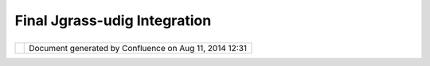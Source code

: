 Final Jgrass-udig Integration
#############################

+----------+----------+----------+----------+----------+----------+----------+----------+----------+----------+----------+----------+
| uDig :   |
| Final    |
| JGrass-u |
| Dig      |
| integrat |
| ion      |
| This     |
| page     |
| last     |
| changed  |
| on Jul   |
| 01, 2011 |
| by       |
| admin.   |
| Motivati |
| on       |
| ======== |
| ==       |
|          |
| It is    |
| since    |
| the      |
| joining  |
| of the   |
| uDig     |
| communit |
| y        |
| that we  |
| wanted   |
| to       |
| slowly   |
| migrate  |
| all of   |
| JGrass   |
| as       |
| smooth   |
| as       |
| possible |
| into     |
| uDig.    |
| This     |
| process  |
| has been |
| slow and |
| effort   |
| consumin |
| g,       |
| but is   |
| now at a |
| good     |
| point.   |
| See for  |
| example  |
| `this <h |
| ttp://jg |
| rasstech |
| tips.blo |
| gspot.co |
| m/2010/1 |
| 0/first- |
| small-jg |
| rass-too |
| ls-migra |
| te-to.ht |
| ml>`__   |
| and      |
| `this <h |
| ttp://jg |
| rasstech |
| tips.blo |
| gspot.co |
| m/2010/1 |
| 2/anothe |
| r-bit-of |
| -grace-o |
| f-udig-t |
| o.html>` |
| __.      |
|          |
| Proposal |
| ======== |
|          |
| Read the |
| full     |
| proposal |
| `here <h |
| ttp://co |
| de.googl |
| e.com/p/ |
| jgrass/w |
| iki/jgra |
| ss4udig> |
| `__.     |
|          |
| Addition |
| al       |
| tasks    |
| for this |
| to be    |
| accepted |
| :        |
|          |
| #. Refer |
| ence     |
|    page  |
|    for   |
|    the   |
|    new   |
|    view  |
|    `View |
| s        |
|    and   |
|    edito |
| rs <http |
| ://udig. |
| refracti |
| ons.net/ |
| confluen |
| ce//disp |
| lay/EN/V |
| iews+and |
| +editors |
| >`__     |
| #. Tasks |
|    page  |
|    showi |
| ng       |
|    how   |
|    to do |
|    somet |
| hing?    |
|          |
| Status   |
| ======   |
|          |
| The work |
| is in    |
| progress |
| and      |
| integrat |
| ion      |
| will     |
| start as |
| soon as  |
| the      |
| plugin   |
| has been |
| finished |
| and is   |
| well     |
| tested.  |
|          |
| The PSC  |
| has      |
| voted:   |
|          |
| -  Andre |
| a        |
|    Anton |
| ello:    |
|    +1    |
| -  Jesse |
|    Eicha |
| r:       |
|    +1    |
| -  Jody  |
|    Garne |
| tt:      |
|    +1    |
| -  Mauri |
| cio      |
|    Pazos |
| :        |
|    +1    |
          
+----------+----------+----------+----------+----------+----------+----------+----------+----------+----------+----------+----------+

+------------+----------------------------------------------------------+
| |image1|   | Document generated by Confluence on Aug 11, 2014 12:31   |
+------------+----------------------------------------------------------+

.. |image0| image:: images/border/spacer.gif
.. |image1| image:: images/border/spacer.gif
